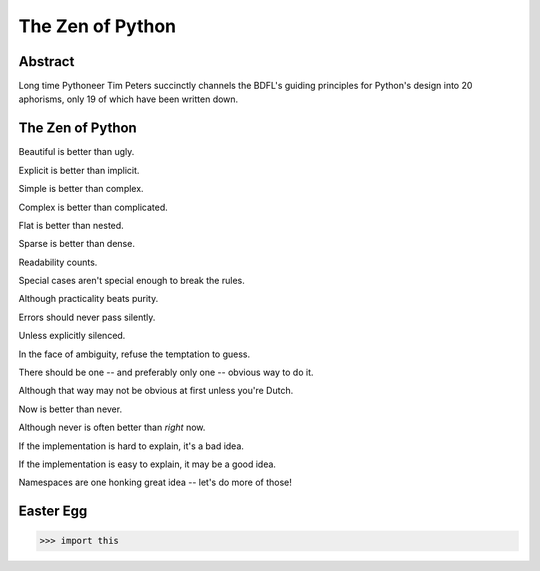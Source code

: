 The Zen of Python
=================

Abstract
--------

Long time Pythoneer Tim Peters succinctly channels the BDFL's
guiding principles for Python's design into 20 aphorisms, only 19
of which have been written down.


The Zen of Python
-----------------

Beautiful is better than ugly.

Explicit is better than implicit.

Simple is better than complex.

Complex is better than complicated.

Flat is better than nested.

Sparse is better than dense.

Readability counts.

Special cases aren't special enough to break the rules.

Although practicality beats purity.

Errors should never pass silently.

Unless explicitly silenced.

In the face of ambiguity, refuse the temptation to guess.

There should be one -- and preferably only one -- obvious way to do it.

Although that way may not be obvious at first unless you're Dutch.

Now is better than never.

Although never is often better than *right* now.

If the implementation is hard to explain, it's a bad idea.

If the implementation is easy to explain, it may be a good idea.

Namespaces are one honking great idea -- let's do more of those!


Easter Egg
----------

.. code-block:: python

    >>> import this
